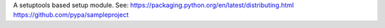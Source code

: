 A setuptools based setup module.
See:
https://packaging.python.org/en/latest/distributing.html
https://github.com/pypa/sampleproject


